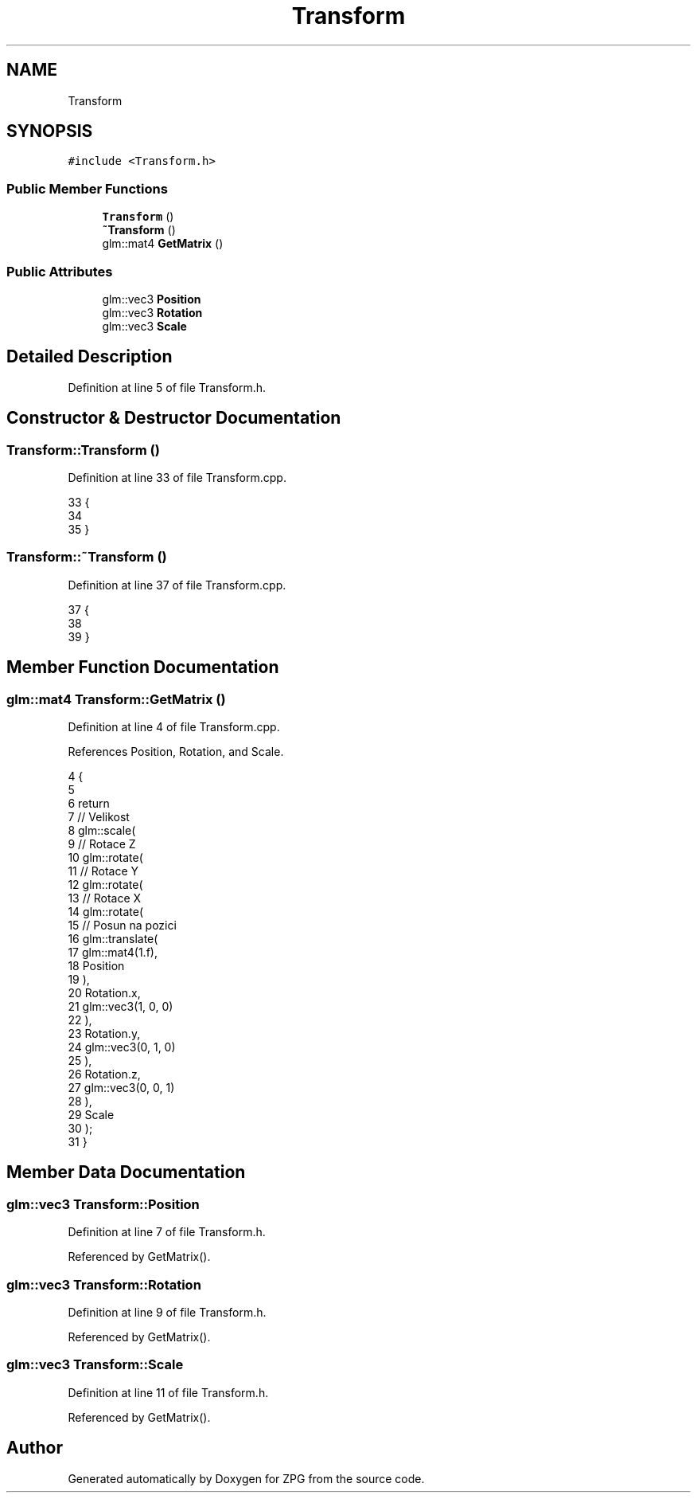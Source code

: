 .TH "Transform" 3 "Sat Nov 3 2018" "Version 4.0" "ZPG" \" -*- nroff -*-
.ad l
.nh
.SH NAME
Transform
.SH SYNOPSIS
.br
.PP
.PP
\fC#include <Transform\&.h>\fP
.SS "Public Member Functions"

.in +1c
.ti -1c
.RI "\fBTransform\fP ()"
.br
.ti -1c
.RI "\fB~Transform\fP ()"
.br
.ti -1c
.RI "glm::mat4 \fBGetMatrix\fP ()"
.br
.in -1c
.SS "Public Attributes"

.in +1c
.ti -1c
.RI "glm::vec3 \fBPosition\fP"
.br
.ti -1c
.RI "glm::vec3 \fBRotation\fP"
.br
.ti -1c
.RI "glm::vec3 \fBScale\fP"
.br
.in -1c
.SH "Detailed Description"
.PP 
Definition at line 5 of file Transform\&.h\&.
.SH "Constructor & Destructor Documentation"
.PP 
.SS "Transform::Transform ()"

.PP
Definition at line 33 of file Transform\&.cpp\&.
.PP
.nf
33                       {
34 
35 }
.fi
.SS "Transform::~Transform ()"

.PP
Definition at line 37 of file Transform\&.cpp\&.
.PP
.nf
37                        {
38 
39 }
.fi
.SH "Member Function Documentation"
.PP 
.SS "glm::mat4 Transform::GetMatrix ()"

.PP
Definition at line 4 of file Transform\&.cpp\&.
.PP
References Position, Rotation, and Scale\&.
.PP
.nf
4                              {
5 
6     return
7         // Velikost
8         glm::scale(
9             // Rotace Z
10             glm::rotate(
11                 // Rotace Y
12                 glm::rotate(
13                     // Rotace X
14                     glm::rotate(
15                         // Posun na pozici
16                         glm::translate(
17                             glm::mat4(1\&.f),
18                             Position
19                         ),
20                         Rotation\&.x,
21                         glm::vec3(1, 0, 0)
22                     ),
23                     Rotation\&.y,
24                     glm::vec3(0, 1, 0)
25                 ),
26                 Rotation\&.z,
27                 glm::vec3(0, 0, 1)
28             ),
29             Scale
30         );
31 }
.fi
.SH "Member Data Documentation"
.PP 
.SS "glm::vec3 Transform::Position"

.PP
Definition at line 7 of file Transform\&.h\&.
.PP
Referenced by GetMatrix()\&.
.SS "glm::vec3 Transform::Rotation"

.PP
Definition at line 9 of file Transform\&.h\&.
.PP
Referenced by GetMatrix()\&.
.SS "glm::vec3 Transform::Scale"

.PP
Definition at line 11 of file Transform\&.h\&.
.PP
Referenced by GetMatrix()\&.

.SH "Author"
.PP 
Generated automatically by Doxygen for ZPG from the source code\&.
